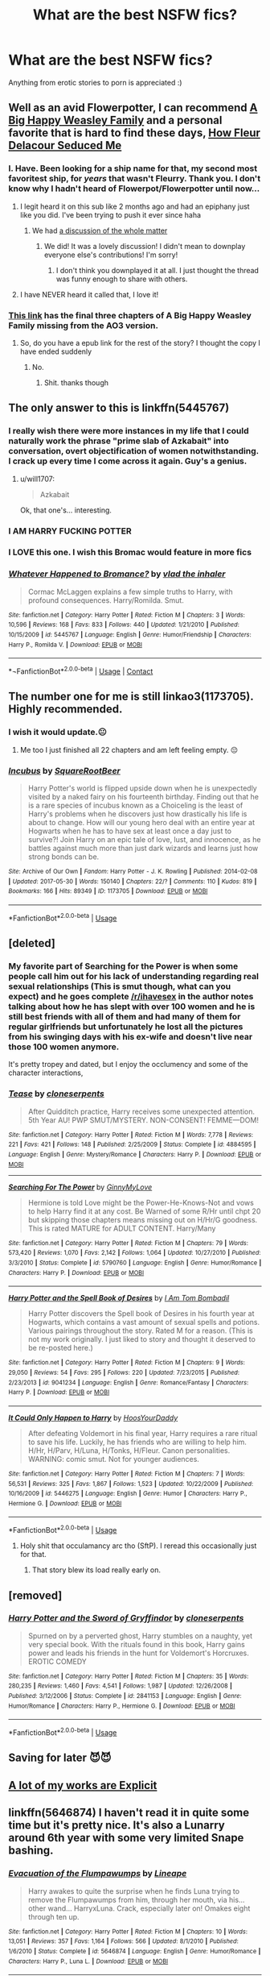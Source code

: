 #+TITLE: What are the best NSFW fics?

* What are the best NSFW fics?
:PROPERTIES:
:Author: ApricotMangoFestival
:Score: 98
:DateUnix: 1529417123.0
:DateShort: 2018-Jun-19
:FlairText: Request
:END:
Anything from erotic stories to porn is appreciated :)


** Well as an avid Flowerpotter, I can recommend [[https://archiveofourown.org/works/4413323/chapters/10023830][A Big Happy Weasley Family]] and a personal favorite that is hard to find these days, [[http://fictionhunt.com/read/10191925/1][How Fleur Delacour Seduced Me]]
:PROPERTIES:
:Author: ladrlee
:Score: 35
:DateUnix: 1529428906.0
:DateShort: 2018-Jun-19
:END:

*** I. Have. Been looking for a ship name for that, my second most favoritest ship, for /years/ that wasn't Fleurry. Thank you. I don't know why I hadn't heard of Flowerpot/Flowerpotter until now...
:PROPERTIES:
:Author: Karasu-sama
:Score: 23
:DateUnix: 1529437023.0
:DateShort: 2018-Jun-20
:END:

**** I legit heard it on this sub like 2 months ago and had an epiphany just like you did. I've been trying to push it ever since haha
:PROPERTIES:
:Author: ladrlee
:Score: 16
:DateUnix: 1529438547.0
:DateShort: 2018-Jun-20
:END:

***** We had [[https://www.reddit.com/r/HPfanfiction/comments/7rddlo/whats_the_ship_name_for_harryfleur/][a discussion of the whole matter]]
:PROPERTIES:
:Author: wordhammer
:Score: 2
:DateUnix: 1529514195.0
:DateShort: 2018-Jun-20
:END:

****** We did! It was a lovely discussion! I didn't mean to downplay everyone else's contributions! I'm sorry!
:PROPERTIES:
:Author: ladrlee
:Score: 1
:DateUnix: 1529522160.0
:DateShort: 2018-Jun-20
:END:

******* I don't think you downplayed it at all. I just thought the thread was funny enough to share with others.
:PROPERTIES:
:Author: wordhammer
:Score: 2
:DateUnix: 1529526870.0
:DateShort: 2018-Jun-21
:END:


**** I have NEVER heard it called that, I love it!
:PROPERTIES:
:Author: Pottermum
:Score: 2
:DateUnix: 1529486548.0
:DateShort: 2018-Jun-20
:END:


*** [[http://fanfics.me/read2.php?id=111758&chapter=13][This link]] has the final three chapters of A Big Happy Weasley Family missing from the AO3 version.
:PROPERTIES:
:Score: 7
:DateUnix: 1529438511.0
:DateShort: 2018-Jun-20
:END:

**** So, do you have a epub link for the rest of the story? I thought the copy I have ended suddenly
:PROPERTIES:
:Author: BouncingTandA
:Score: 1
:DateUnix: 1529966735.0
:DateShort: 2018-Jun-26
:END:

***** No.
:PROPERTIES:
:Score: 1
:DateUnix: 1529968537.0
:DateShort: 2018-Jun-26
:END:

****** Shit. thanks though
:PROPERTIES:
:Author: BouncingTandA
:Score: 1
:DateUnix: 1529972288.0
:DateShort: 2018-Jun-26
:END:


** The only answer to this is linkffn(5445767)
:PROPERTIES:
:Author: herO_wraith
:Score: 32
:DateUnix: 1529418272.0
:DateShort: 2018-Jun-19
:END:

*** I really wish there were more instances in my life that I could naturally work the phrase "prime slab of Azkabait" into conversation, overt objectification of women notwithstanding. I crack up every time I come across it again. Guy's a genius.
:PROPERTIES:
:Author: WhoGAF
:Score: 34
:DateUnix: 1529441923.0
:DateShort: 2018-Jun-20
:END:

**** u/will1707:
#+begin_quote
  Azkabait
#+end_quote

Ok, that one's... interesting.
:PROPERTIES:
:Author: will1707
:Score: 5
:DateUnix: 1529462497.0
:DateShort: 2018-Jun-20
:END:


*** I AM HARRY FUCKING POTTER
:PROPERTIES:
:Author: MindForgedManacle
:Score: 18
:DateUnix: 1529442139.0
:DateShort: 2018-Jun-20
:END:


*** I LOVE this one. I wish this Bromac would feature in more fics
:PROPERTIES:
:Author: textposts_only
:Score: 17
:DateUnix: 1529427190.0
:DateShort: 2018-Jun-19
:END:


*** [[https://www.fanfiction.net/s/5445767/1/][*/Whatever Happened to Bromance?/*]] by [[https://www.fanfiction.net/u/1401424/vlad-the-inhaler][/vlad the inhaler/]]

#+begin_quote
  Cormac McLaggen explains a few simple truths to Harry, with profound consequences. Harry/Romilda. Smut.
#+end_quote

^{/Site/:} ^{fanfiction.net} ^{*|*} ^{/Category/:} ^{Harry} ^{Potter} ^{*|*} ^{/Rated/:} ^{Fiction} ^{M} ^{*|*} ^{/Chapters/:} ^{3} ^{*|*} ^{/Words/:} ^{10,596} ^{*|*} ^{/Reviews/:} ^{168} ^{*|*} ^{/Favs/:} ^{833} ^{*|*} ^{/Follows/:} ^{440} ^{*|*} ^{/Updated/:} ^{1/21/2010} ^{*|*} ^{/Published/:} ^{10/15/2009} ^{*|*} ^{/id/:} ^{5445767} ^{*|*} ^{/Language/:} ^{English} ^{*|*} ^{/Genre/:} ^{Humor/Friendship} ^{*|*} ^{/Characters/:} ^{Harry} ^{P.,} ^{Romilda} ^{V.} ^{*|*} ^{/Download/:} ^{[[http://www.ff2ebook.com/old/ffn-bot/index.php?id=5445767&source=ff&filetype=epub][EPUB]]} ^{or} ^{[[http://www.ff2ebook.com/old/ffn-bot/index.php?id=5445767&source=ff&filetype=mobi][MOBI]]}

--------------

*¬FanfictionBot*^{2.0.0-beta} | [[https://github.com/tusing/reddit-ffn-bot/wiki/Usage][Usage]] | [[https://www.reddit.com/message/compose?to=tusing][Contact]]
:PROPERTIES:
:Author: suername
:Score: 14
:DateUnix: 1529426622.0
:DateShort: 2018-Jun-19
:END:


** The number one for me is still linkao3(1173705). Highly recommended.
:PROPERTIES:
:Author: AugustinCauchy
:Score: 8
:DateUnix: 1529487655.0
:DateShort: 2018-Jun-20
:END:

*** I wish it would update.😐
:PROPERTIES:
:Author: BouncingTandA
:Score: 4
:DateUnix: 1529966833.0
:DateShort: 2018-Jun-26
:END:

**** Me too I just finished all 22 chapters and am left feeling empty. 😔
:PROPERTIES:
:Author: overide
:Score: 3
:DateUnix: 1531167257.0
:DateShort: 2018-Jul-10
:END:


*** [[https://archiveofourown.org/works/1173705][*/Incubus/*]] by [[https://www.archiveofourown.org/users/SquareRootBeer/pseuds/SquareRootBeer][/SquareRootBeer/]]

#+begin_quote
  Harry Potter's world is flipped upside down when he is unexpectedly visited by a naked fairy on his fourteenth birthday. Finding out that he is a rare species of incubus known as a Choiceling is the least of Harry's problems when he discovers just how drastically his life is about to change. How will our young hero deal with an entire year at Hogwarts when he has to have sex at least once a day just to survive?! Join Harry on an epic tale of love, lust, and innocence, as he battles against much more than just dark wizards and learns just how strong bonds can be.
#+end_quote

^{/Site/:} ^{Archive} ^{of} ^{Our} ^{Own} ^{*|*} ^{/Fandom/:} ^{Harry} ^{Potter} ^{-} ^{J.} ^{K.} ^{Rowling} ^{*|*} ^{/Published/:} ^{2014-02-08} ^{*|*} ^{/Updated/:} ^{2017-05-30} ^{*|*} ^{/Words/:} ^{150140} ^{*|*} ^{/Chapters/:} ^{22/?} ^{*|*} ^{/Comments/:} ^{110} ^{*|*} ^{/Kudos/:} ^{819} ^{*|*} ^{/Bookmarks/:} ^{166} ^{*|*} ^{/Hits/:} ^{89349} ^{*|*} ^{/ID/:} ^{1173705} ^{*|*} ^{/Download/:} ^{[[https://archiveofourown.org/downloads/Sq/SquareRootBeer/1173705/Incubus.epub?updated_at=1496119595][EPUB]]} ^{or} ^{[[https://archiveofourown.org/downloads/Sq/SquareRootBeer/1173705/Incubus.mobi?updated_at=1496119595][MOBI]]}

--------------

*FanfictionBot*^{2.0.0-beta} | [[https://github.com/tusing/reddit-ffn-bot/wiki/Usage][Usage]]
:PROPERTIES:
:Author: FanfictionBot
:Score: 3
:DateUnix: 1529487670.0
:DateShort: 2018-Jun-20
:END:


** [deleted]
:PROPERTIES:
:Score: 5
:DateUnix: 1529426863.0
:DateShort: 2018-Jun-19
:END:

*** My favorite part of Searching for the Power is when some people call him out for his lack of understanding regarding real sexual relationships (This is smut though, what can you expect) and he goes complete [[/r/ihavesex]] in the author notes talking about how he has slept with over 100 women and he is still best friends with all of them and had many of them for regular girlfriends but unfortunately he lost all the pictures from his swinging days with his ex-wife and doesn't live near those 100 women anymore.

It's pretty tropey and dated, but I enjoy the occlumency and some of the character interactions,
:PROPERTIES:
:Author: Kingsonne
:Score: 13
:DateUnix: 1529458661.0
:DateShort: 2018-Jun-20
:END:


*** [[https://www.fanfiction.net/s/4884595/1/][*/Tease/*]] by [[https://www.fanfiction.net/u/881050/cloneserpents][/cloneserpents/]]

#+begin_quote
  After Quidditch practice, Harry receives some unexpected attention. 5th Year AU! PWP SMUT/MYSTERY. NON-CONSENT! FEMME---DOM!
#+end_quote

^{/Site/:} ^{fanfiction.net} ^{*|*} ^{/Category/:} ^{Harry} ^{Potter} ^{*|*} ^{/Rated/:} ^{Fiction} ^{M} ^{*|*} ^{/Words/:} ^{7,778} ^{*|*} ^{/Reviews/:} ^{221} ^{*|*} ^{/Favs/:} ^{421} ^{*|*} ^{/Follows/:} ^{148} ^{*|*} ^{/Published/:} ^{2/25/2009} ^{*|*} ^{/Status/:} ^{Complete} ^{*|*} ^{/id/:} ^{4884595} ^{*|*} ^{/Language/:} ^{English} ^{*|*} ^{/Genre/:} ^{Mystery/Romance} ^{*|*} ^{/Characters/:} ^{Harry} ^{P.} ^{*|*} ^{/Download/:} ^{[[http://www.ff2ebook.com/old/ffn-bot/index.php?id=4884595&source=ff&filetype=epub][EPUB]]} ^{or} ^{[[http://www.ff2ebook.com/old/ffn-bot/index.php?id=4884595&source=ff&filetype=mobi][MOBI]]}

--------------

[[https://www.fanfiction.net/s/5790760/1/][*/Searching For The Power/*]] by [[https://www.fanfiction.net/u/1593459/GinnyMyLove][/GinnyMyLove/]]

#+begin_quote
  Hermione is told Love might be the Power-He-Knows-Not and vows to help Harry find it at any cost. Be Warned of some R/Hr until chpt 20 but skipping those chapters means missing out on H/Hr/G goodness. This is rated MATURE for ADULT CONTENT. Harry/Many
#+end_quote

^{/Site/:} ^{fanfiction.net} ^{*|*} ^{/Category/:} ^{Harry} ^{Potter} ^{*|*} ^{/Rated/:} ^{Fiction} ^{M} ^{*|*} ^{/Chapters/:} ^{79} ^{*|*} ^{/Words/:} ^{573,420} ^{*|*} ^{/Reviews/:} ^{1,070} ^{*|*} ^{/Favs/:} ^{2,142} ^{*|*} ^{/Follows/:} ^{1,064} ^{*|*} ^{/Updated/:} ^{10/27/2010} ^{*|*} ^{/Published/:} ^{3/3/2010} ^{*|*} ^{/Status/:} ^{Complete} ^{*|*} ^{/id/:} ^{5790760} ^{*|*} ^{/Language/:} ^{English} ^{*|*} ^{/Genre/:} ^{Humor/Romance} ^{*|*} ^{/Characters/:} ^{Harry} ^{P.} ^{*|*} ^{/Download/:} ^{[[http://www.ff2ebook.com/old/ffn-bot/index.php?id=5790760&source=ff&filetype=epub][EPUB]]} ^{or} ^{[[http://www.ff2ebook.com/old/ffn-bot/index.php?id=5790760&source=ff&filetype=mobi][MOBI]]}

--------------

[[https://www.fanfiction.net/s/9041234/1/][*/Harry Potter and the Spell Book of Desires/*]] by [[https://www.fanfiction.net/u/4180602/I-Am-Tom-Bombadil][/I Am Tom Bombadil/]]

#+begin_quote
  Harry Potter discovers the Spell book of Desires in his fourth year at Hogwarts, which contains a vast amount of sexual spells and potions. Various pairings throughout the story. Rated M for a reason. (This is not my work originally. I just liked to story and thought it deserved to be re-posted here.)
#+end_quote

^{/Site/:} ^{fanfiction.net} ^{*|*} ^{/Category/:} ^{Harry} ^{Potter} ^{*|*} ^{/Rated/:} ^{Fiction} ^{M} ^{*|*} ^{/Chapters/:} ^{9} ^{*|*} ^{/Words/:} ^{29,050} ^{*|*} ^{/Reviews/:} ^{54} ^{*|*} ^{/Favs/:} ^{295} ^{*|*} ^{/Follows/:} ^{220} ^{*|*} ^{/Updated/:} ^{7/23/2015} ^{*|*} ^{/Published/:} ^{2/23/2013} ^{*|*} ^{/id/:} ^{9041234} ^{*|*} ^{/Language/:} ^{English} ^{*|*} ^{/Genre/:} ^{Romance/Fantasy} ^{*|*} ^{/Characters/:} ^{Harry} ^{P.} ^{*|*} ^{/Download/:} ^{[[http://www.ff2ebook.com/old/ffn-bot/index.php?id=9041234&source=ff&filetype=epub][EPUB]]} ^{or} ^{[[http://www.ff2ebook.com/old/ffn-bot/index.php?id=9041234&source=ff&filetype=mobi][MOBI]]}

--------------

[[https://www.fanfiction.net/s/5446275/1/][*/It Could Only Happen to Harry/*]] by [[https://www.fanfiction.net/u/2114636/HoosYourDaddy][/HoosYourDaddy/]]

#+begin_quote
  After defeating Voldemort in his final year, Harry requires a rare ritual to save his life. Luckily, he has friends who are willing to help him. H/Hr, H/Parv, H/Luna, H/Tonks, H/Fleur. Canon personalities. WARNING: comic smut. Not for younger audiences.
#+end_quote

^{/Site/:} ^{fanfiction.net} ^{*|*} ^{/Category/:} ^{Harry} ^{Potter} ^{*|*} ^{/Rated/:} ^{Fiction} ^{M} ^{*|*} ^{/Chapters/:} ^{7} ^{*|*} ^{/Words/:} ^{56,531} ^{*|*} ^{/Reviews/:} ^{325} ^{*|*} ^{/Favs/:} ^{1,867} ^{*|*} ^{/Follows/:} ^{1,523} ^{*|*} ^{/Updated/:} ^{10/22/2009} ^{*|*} ^{/Published/:} ^{10/16/2009} ^{*|*} ^{/id/:} ^{5446275} ^{*|*} ^{/Language/:} ^{English} ^{*|*} ^{/Genre/:} ^{Humor} ^{*|*} ^{/Characters/:} ^{Harry} ^{P.,} ^{Hermione} ^{G.} ^{*|*} ^{/Download/:} ^{[[http://www.ff2ebook.com/old/ffn-bot/index.php?id=5446275&source=ff&filetype=epub][EPUB]]} ^{or} ^{[[http://www.ff2ebook.com/old/ffn-bot/index.php?id=5446275&source=ff&filetype=mobi][MOBI]]}

--------------

*FanfictionBot*^{2.0.0-beta} | [[https://github.com/tusing/reddit-ffn-bot/wiki/Usage][Usage]]
:PROPERTIES:
:Author: FanfictionBot
:Score: 3
:DateUnix: 1529426886.0
:DateShort: 2018-Jun-19
:END:

**** Holy shit that occulamancy arc tho (SftP). I reread this occasionally just for that.
:PROPERTIES:
:Author: Explorations_Ahoy
:Score: 1
:DateUnix: 1529439441.0
:DateShort: 2018-Jun-20
:END:

***** That story blew its load really early on.
:PROPERTIES:
:Author: Deathcrow
:Score: 1
:DateUnix: 1529489165.0
:DateShort: 2018-Jun-20
:END:


** [removed]
:PROPERTIES:
:Score: 5
:DateUnix: 1529443505.0
:DateShort: 2018-Jun-20
:END:

*** [[https://www.fanfiction.net/s/2841153/1/][*/Harry Potter and the Sword of Gryffindor/*]] by [[https://www.fanfiction.net/u/881050/cloneserpents][/cloneserpents/]]

#+begin_quote
  Spurned on by a perverted ghost, Harry stumbles on a naughty, yet very special book. With the rituals found in this book, Harry gains power and leads his friends in the hunt for Voldemort's Horcruxes. EROTIC COMEDY
#+end_quote

^{/Site/:} ^{fanfiction.net} ^{*|*} ^{/Category/:} ^{Harry} ^{Potter} ^{*|*} ^{/Rated/:} ^{Fiction} ^{M} ^{*|*} ^{/Chapters/:} ^{35} ^{*|*} ^{/Words/:} ^{280,235} ^{*|*} ^{/Reviews/:} ^{1,460} ^{*|*} ^{/Favs/:} ^{4,541} ^{*|*} ^{/Follows/:} ^{1,987} ^{*|*} ^{/Updated/:} ^{12/26/2008} ^{*|*} ^{/Published/:} ^{3/12/2006} ^{*|*} ^{/Status/:} ^{Complete} ^{*|*} ^{/id/:} ^{2841153} ^{*|*} ^{/Language/:} ^{English} ^{*|*} ^{/Genre/:} ^{Humor/Romance} ^{*|*} ^{/Characters/:} ^{Harry} ^{P.,} ^{Hermione} ^{G.} ^{*|*} ^{/Download/:} ^{[[http://www.ff2ebook.com/old/ffn-bot/index.php?id=2841153&source=ff&filetype=epub][EPUB]]} ^{or} ^{[[http://www.ff2ebook.com/old/ffn-bot/index.php?id=2841153&source=ff&filetype=mobi][MOBI]]}

--------------

*FanfictionBot*^{2.0.0-beta} | [[https://github.com/tusing/reddit-ffn-bot/wiki/Usage][Usage]]
:PROPERTIES:
:Author: FanfictionBot
:Score: 1
:DateUnix: 1529443516.0
:DateShort: 2018-Jun-20
:END:


** Saving for later 😈😈
:PROPERTIES:
:Author: she-Bro
:Score: 4
:DateUnix: 1529512064.0
:DateShort: 2018-Jun-20
:END:


** [[https://archiveofourown.org/users/jenorama/pseuds/jenorama][A lot of my works are Explicit]]
:PROPERTIES:
:Author: jenorama_CA
:Score: 5
:DateUnix: 1529421738.0
:DateShort: 2018-Jun-19
:END:


** linkffn(5646874) I haven't read it in quite some time but it's pretty nice. It's also a Lunarry around 6th year with some very limited Snape bashing.
:PROPERTIES:
:Author: Lenrivk
:Score: 3
:DateUnix: 1529453979.0
:DateShort: 2018-Jun-20
:END:

*** [[https://www.fanfiction.net/s/5646874/1/][*/Evacuation of the Flumpawumps/*]] by [[https://www.fanfiction.net/u/235974/Lineape][/Lineape/]]

#+begin_quote
  Harry awakes to quite the surprise when he finds Luna trying to remove the Flumpawumps from him, through her mouth, via his... other wand... HarryxLuna. Crack, especially later on! Omakes eight through ten up.
#+end_quote

^{/Site/:} ^{fanfiction.net} ^{*|*} ^{/Category/:} ^{Harry} ^{Potter} ^{*|*} ^{/Rated/:} ^{Fiction} ^{M} ^{*|*} ^{/Chapters/:} ^{10} ^{*|*} ^{/Words/:} ^{13,051} ^{*|*} ^{/Reviews/:} ^{357} ^{*|*} ^{/Favs/:} ^{1,164} ^{*|*} ^{/Follows/:} ^{566} ^{*|*} ^{/Updated/:} ^{8/1/2010} ^{*|*} ^{/Published/:} ^{1/6/2010} ^{*|*} ^{/Status/:} ^{Complete} ^{*|*} ^{/id/:} ^{5646874} ^{*|*} ^{/Language/:} ^{English} ^{*|*} ^{/Genre/:} ^{Humor/Romance} ^{*|*} ^{/Characters/:} ^{Harry} ^{P.,} ^{Luna} ^{L.} ^{*|*} ^{/Download/:} ^{[[http://www.ff2ebook.com/old/ffn-bot/index.php?id=5646874&source=ff&filetype=epub][EPUB]]} ^{or} ^{[[http://www.ff2ebook.com/old/ffn-bot/index.php?id=5646874&source=ff&filetype=mobi][MOBI]]}

--------------

*FanfictionBot*^{2.0.0-beta} | [[https://github.com/tusing/reddit-ffn-bot/wiki/Usage][Usage]]
:PROPERTIES:
:Author: FanfictionBot
:Score: 1
:DateUnix: 1529454009.0
:DateShort: 2018-Jun-20
:END:


** linkao3(Accio Ballgag!) Mostly porn. Hits upon most of my kinks. Harry/Hermione/Fleur where Hermione is a Dom, Harry is a sub, and veela are futanari. Magic is used during sex as well as Polyjuice at one point. It's pretty good if you are into that sort of thing.
:PROPERTIES:
:Author: crazyclone4
:Score: 3
:DateUnix: 1529470638.0
:DateShort: 2018-Jun-20
:END:

*** [[https://archiveofourown.org/works/5690041][*/Accio Ballgag!/*]] by [[https://www.archiveofourown.org/users/harby/pseuds/harby/users/Meneldur/pseuds/Meneldur/users/harby/pseuds/harby][/harbyMeneldurharby/]]

#+begin_quote
  Fast-forward, ten years later. Mistress Hermione is so proud of her little Harry! She knew this was exactly how things were supposed to happen right from the start. She's sometimes slightly dysfunctional, just a little possessive, but still adorable... although disagreeing with Mistress Hermione is not recommended. She has a little problem, though. “Happily forever after” is more complicated in real life than in books...
#+end_quote

^{/Site/:} ^{Archive} ^{of} ^{Our} ^{Own} ^{*|*} ^{/Fandom/:} ^{Harry} ^{Potter} ^{-} ^{J.} ^{K.} ^{Rowling} ^{*|*} ^{/Published/:} ^{2016-01-10} ^{*|*} ^{/Updated/:} ^{2017-03-17} ^{*|*} ^{/Words/:} ^{116103} ^{*|*} ^{/Chapters/:} ^{25/?} ^{*|*} ^{/Comments/:} ^{141} ^{*|*} ^{/Kudos/:} ^{345} ^{*|*} ^{/Bookmarks/:} ^{90} ^{*|*} ^{/Hits/:} ^{105225} ^{*|*} ^{/ID/:} ^{5690041} ^{*|*} ^{/Download/:} ^{[[https://archiveofourown.org/downloads/ha/harby-Meneldur/5690041/Accio%20Ballgag.epub?updated_at=1489772812][EPUB]]} ^{or} ^{[[https://archiveofourown.org/downloads/ha/harby-Meneldur/5690041/Accio%20Ballgag.mobi?updated_at=1489772812][MOBI]]}

--------------

*FanfictionBot*^{2.0.0-beta} | [[https://github.com/tusing/reddit-ffn-bot/wiki/Usage][Usage]]
:PROPERTIES:
:Author: FanfictionBot
:Score: 3
:DateUnix: 1529470659.0
:DateShort: 2018-Jun-20
:END:


** linkffn(11082208)
:PROPERTIES:
:Author: Sheenkah
:Score: 5
:DateUnix: 1529421731.0
:DateShort: 2018-Jun-19
:END:

*** [[https://www.fanfiction.net/s/11082208/1/][*/Payment Plan/*]] by [[https://www.fanfiction.net/u/3399412/Argo0][/Argo0/]]

#+begin_quote
  Ron's debts are piling up and now there's only one way to fix this problem. Fortunately for Hermione, it's a price she is more than willing to pay. Harry/Hermione, Harry/Rose, Harry/Hermione/Rose. Includes character bashing (Ron) and lemons.
#+end_quote

^{/Site/:} ^{fanfiction.net} ^{*|*} ^{/Category/:} ^{Harry} ^{Potter} ^{*|*} ^{/Rated/:} ^{Fiction} ^{M} ^{*|*} ^{/Chapters/:} ^{4} ^{*|*} ^{/Words/:} ^{23,551} ^{*|*} ^{/Reviews/:} ^{263} ^{*|*} ^{/Favs/:} ^{2,385} ^{*|*} ^{/Follows/:} ^{1,477} ^{*|*} ^{/Updated/:} ^{7/13/2015} ^{*|*} ^{/Published/:} ^{2/28/2015} ^{*|*} ^{/Status/:} ^{Complete} ^{*|*} ^{/id/:} ^{11082208} ^{*|*} ^{/Language/:} ^{English} ^{*|*} ^{/Genre/:} ^{Drama} ^{*|*} ^{/Characters/:} ^{Harry} ^{P.,} ^{Ron} ^{W.,} ^{Hermione} ^{G.,} ^{Rose} ^{W.} ^{*|*} ^{/Download/:} ^{[[http://www.ff2ebook.com/old/ffn-bot/index.php?id=11082208&source=ff&filetype=epub][EPUB]]} ^{or} ^{[[http://www.ff2ebook.com/old/ffn-bot/index.php?id=11082208&source=ff&filetype=mobi][MOBI]]}

--------------

*FanfictionBot*^{2.0.0-beta} | [[https://github.com/tusing/reddit-ffn-bot/wiki/Usage][Usage]]
:PROPERTIES:
:Author: FanfictionBot
:Score: 6
:DateUnix: 1529421743.0
:DateShort: 2018-Jun-19
:END:


*** Nice
:PROPERTIES:
:Author: BryceOwens
:Score: 1
:DateUnix: 1529518600.0
:DateShort: 2018-Jun-20
:END:

**** [[https://media.giphy.com/media/pCO5tKdP22RC8/giphy.gif][Nice.]]
:PROPERTIES:
:Author: moralfaq
:Score: 1
:DateUnix: 1529551968.0
:DateShort: 2018-Jun-21
:END:


** I have a feeling most HP nsfw fics feature technically underage characters, so I hope you're okay with that, OP.

Edit: might as well link one of mine. Linkao3([[https://archiveofourown.org/works/11843274]]). It's Angelina/Alicia/Katie/Harry/Ron/Hermione. Not my best, but it's decent.
:PROPERTIES:
:Author: milordrevan
:Score: 8
:DateUnix: 1529420188.0
:DateShort: 2018-Jun-19
:END:

*** I just mentally age them if they're underage. Unless the fic goes out of its way to keep mentioning their age, it's not difficult to ignore their age.
:PROPERTIES:
:Author: TheAccursedOnes
:Score: 26
:DateUnix: 1529421614.0
:DateShort: 2018-Jun-19
:END:


*** Eh. School full of horny teenagers, almost no adult supervision.

Hogwarts should be the dream for any teenager, and not just for the magic! /wink wink/
:PROPERTIES:
:Author: will1707
:Score: 9
:DateUnix: 1529462598.0
:DateShort: 2018-Jun-20
:END:

**** Sadly, Obliviate means the dream for basically anyone with a wand. So...
:PROPERTIES:
:Author: inthebeam
:Score: 3
:DateUnix: 1529490093.0
:DateShort: 2018-Jun-20
:END:


*** Age of consent in the UK is 16. Anything past Year 6 is generally going to be fine.
:PROPERTIES:
:Author: corchen
:Score: 8
:DateUnix: 1529421725.0
:DateShort: 2018-Jun-19
:END:

**** 14 in Germany. As long as the age difference isn't too big, I don't mind year 4.
:PROPERTIES:
:Author: Hellstrike
:Score: 11
:DateUnix: 1529424403.0
:DateShort: 2018-Jun-19
:END:

***** There was this one fic where Hermione blew Harry in first year. It was fucked up but made me cackle.
:PROPERTIES:
:Author: inthebeam
:Score: 2
:DateUnix: 1529490050.0
:DateShort: 2018-Jun-20
:END:

****** I mean, stuff like that happens in real life (albeit very rarely), but that doesn't mean that reading about those fucked up relationships is something I'd like to do.
:PROPERTIES:
:Author: Hellstrike
:Score: 2
:DateUnix: 1529490421.0
:DateShort: 2018-Jun-20
:END:

******* At 11, I saw girls as boys who were taller and had longer hair. At 14, I finally realized what my erections really were, despite my school's sexual education being at 12.

No one has ever accused me of being sensitive or particularly observant.
:PROPERTIES:
:Author: inthebeam
:Score: 3
:DateUnix: 1529490581.0
:DateShort: 2018-Jun-20
:END:

******** Out of curiosity, what did you think about them before? An automated system to improve satellite signal?
:PROPERTIES:
:Author: Hellstrike
:Score: 5
:DateUnix: 1529497911.0
:DateShort: 2018-Jun-20
:END:

********* Wait.. so im not supposed to use mine to get better TV reception?
:PROPERTIES:
:Author: Luckeeiam
:Score: 2
:DateUnix: 1529534051.0
:DateShort: 2018-Jun-21
:END:


********* Dunno about inthebeam, but for me it was an unwanted biological condition, one common enough that it explained why urinals are designed as they are.
:PROPERTIES:
:Author: wordhammer
:Score: 1
:DateUnix: 1529500713.0
:DateShort: 2018-Jun-20
:END:

********** So basically a retractable fuel nozzle?
:PROPERTIES:
:Author: Hellstrike
:Score: 1
:DateUnix: 1529505798.0
:DateShort: 2018-Jun-20
:END:

*********** An inconveniently self-centered and attention-starved exhaust port.
:PROPERTIES:
:Author: wordhammer
:Score: 3
:DateUnix: 1529510913.0
:DateShort: 2018-Jun-20
:END:


********* Inb4 TMI: enter at your own risk.

I thought it was fun. I used to play with it after a shit and pretend it was a gear stick, for 10 minutes at a time. I never told anyone. And the first time I jacked off, I just did it like it was actually a gear stick until I finally Googled how to do the deed. At one point I was rubbing the opening of my urethra and boy oh boy did that sting like a bitch.
:PROPERTIES:
:Author: inthebeam
:Score: 1
:DateUnix: 1529513058.0
:DateShort: 2018-Jun-20
:END:


*** I've seen a lot of them just say Hogwarts starts at 18 or some other age so that by the time the characters bang they're 18.
:PROPERTIES:
:Author: jimjack575
:Score: 4
:DateUnix: 1529420737.0
:DateShort: 2018-Jun-19
:END:

**** That's honestly cancer. If you feel the need to whack off to those characters in the first place, you're okay with doing it at their canon ages, or the idea wouldn't appeal to you in the first place.

Anything else is just a fake balm.
:PROPERTIES:
:Author: BattleToad92
:Score: 16
:DateUnix: 1529420945.0
:DateShort: 2018-Jun-19
:END:

***** I suspect many are picturing the actors, who were in their twenties during the filming of Deathly Hallows.
:PROPERTIES:
:Author: Doomchicken7
:Score: 18
:DateUnix: 1529424853.0
:DateShort: 2018-Jun-19
:END:

****** Or their 50's... Or 60's. Oh yeah, shipping the Snape/McGonagall!
:PROPERTIES:
:Author: blueocean43
:Score: 13
:DateUnix: 1529431278.0
:DateShort: 2018-Jun-19
:END:

******* Reminded me of this Sirius/McGonagall. :D

[[https://m.fanfiction.net/s/12446953/1/Worth-the-Wait]]
:PROPERTIES:
:Author: lsue131
:Score: 1
:DateUnix: 1529467411.0
:DateShort: 2018-Jun-20
:END:


*** Are you going to finish it?
:PROPERTIES:
:Score: 1
:DateUnix: 1529459431.0
:DateShort: 2018-Jun-20
:END:

**** It stands fine on its own but I can write a new chapter if interest is shown.
:PROPERTIES:
:Author: milordrevan
:Score: 2
:DateUnix: 1529500605.0
:DateShort: 2018-Jun-20
:END:


** [[https://m.fanfiction.net/s/3807632/1/At-The-Library]]
:PROPERTIES:
:Author: anon_411
:Score: 1
:DateUnix: 1541356859.0
:DateShort: 2018-Nov-04
:END:


** [[https://m.fanfiction.net/s/11376490/1/Primal-Connection][This one seems to be popular with my readers.]]

SS/HG (all characters are 18 or older in the fic)
:PROPERTIES:
:Author: Oniknight
:Score: 1
:DateUnix: 1529457318.0
:DateShort: 2018-Jun-20
:END:
